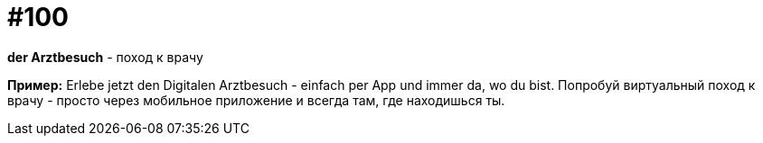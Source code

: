 [#18_032]
= #100

*der Arztbesuch* - поход к врачу

*Пример:*
Erlebe jetzt den Digitalen Arztbesuch - einfach per App und immer da, wo du bist.
Попробуй виртуальный поход к врачу - просто через мобильное приложение и всегда там, где находишься ты.